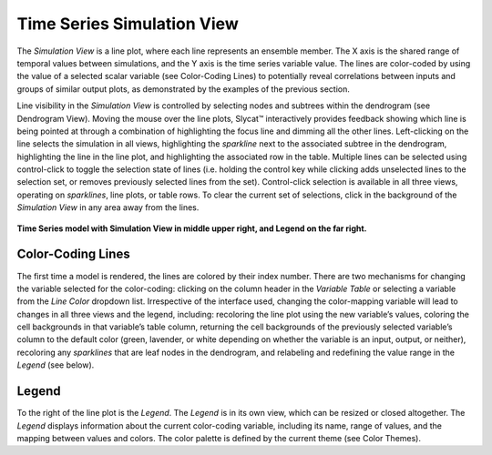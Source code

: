 Time Series Simulation View
===========================

The *Simulation View* is a line plot, where each line represents an ensemble member.  The X axis is the shared range of temporal 
values between simulations, and the Y axis is the time series variable value.  The lines are color-coded by using the value of a 
selected scalar variable (see Color-Coding Lines) to potentially reveal correlations between inputs and groups of similar output 
plots, as demonstrated by the examples of the previous section. 

Line visibility in the *Simulation View* is controlled by selecting nodes and subtrees within the dendrogram (see Dendrogram 
View).  Moving the mouse over the line plots, Slycat™ interactively provides feedback showing which line is being pointed at 
through a combination of highlighting the focus line and dimming all the other lines.  Left-clicking on the line selects the 
simulation in all views, highlighting the *sparkline* next to the associated subtree in the dendrogram, highlighting the line 
in the line plot, and highlighting the associated row in the table.   Multiple lines can be selected using control-click to 
toggle the selection state of lines (i.e. holding the control key while clicking adds unselected lines to the selection set, 
or removes previously selected lines from the set).  Control-click selection is available in all three views, operating on 
*sparklines*, line plots, or table rows.  To clear the current set of selections, click in the background of the 
*Simulation View* in any area away from the lines.

.. figure:: Figure54.png
   :scale: 100
   :align: center
   
   **Time Series model with Simulation View in middle upper right, and Legend on the far right.**

Color-Coding Lines
------------------

The first time a model is rendered, the lines are colored by their index number.  There are two mechanisms for changing the 
variable selected for the color-coding: clicking on the column header in the *Variable Table* or selecting a variable from the 
*Line Color* dropdown list.  Irrespective of the interface used, changing the color-mapping variable will lead to changes in all 
three views and the legend, including: recoloring the line plot using the new variable’s values, coloring the cell backgrounds 
in that variable’s table column, returning the cell backgrounds of the previously selected variable’s column to the default 
color (green, lavender, or white depending on whether the variable is an input, output, or neither), recoloring any 
*sparklines* that are leaf nodes in the dendrogram, and relabeling and redefining the value range in the *Legend* (see below).  

Legend
------

To the right of the line plot is the *Legend*.  The *Legend* is in its own view, which can be resized or closed altogether.  
The *Legend* displays information about the current color-coding variable, including its name, range of values, and the mapping 
between values and colors.  The color palette is defined by the current theme (see Color Themes).
